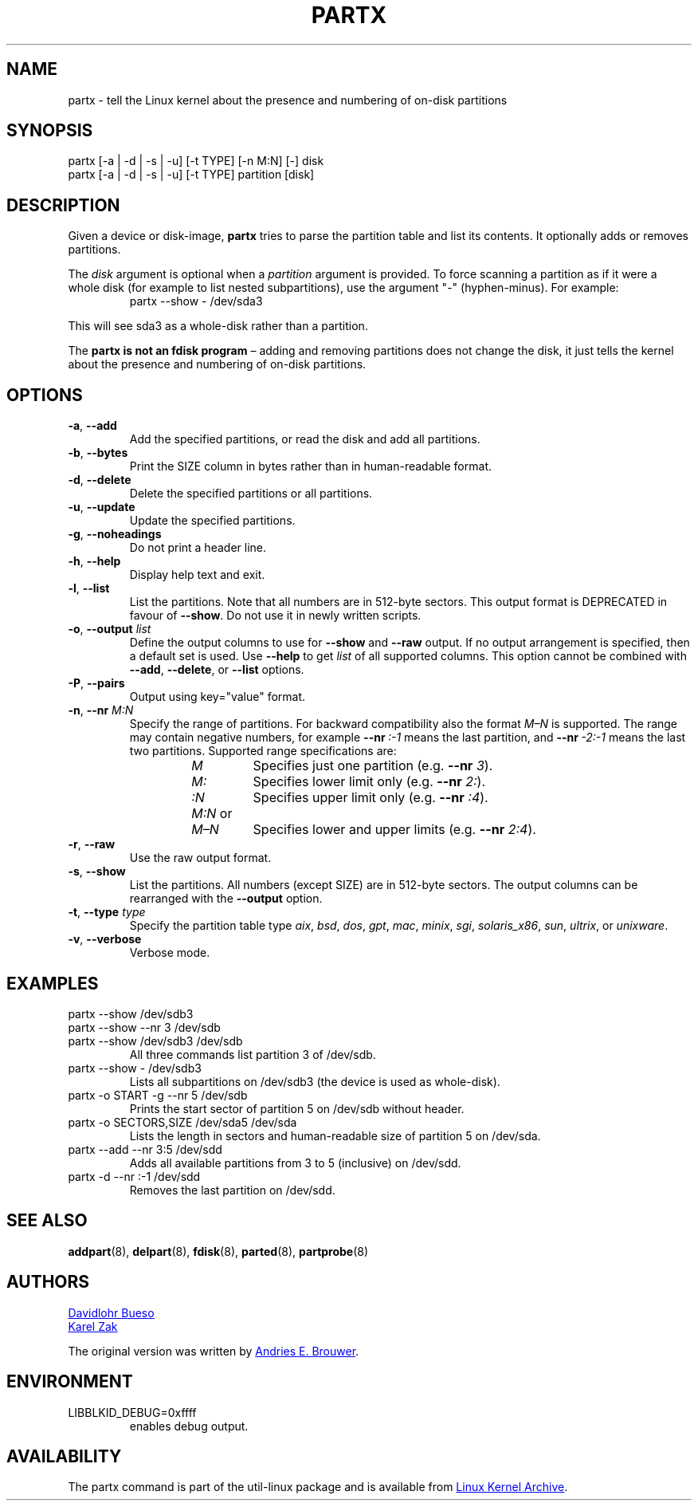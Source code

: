 .\" partx.8 --
.\" Copyright 2007 Karel Zak <kzak@redhat.com>
.\" Copyright 2007 Red Hat, Inc.
.\" Copyright 2010 Davidlohr Bueso <dave@gnu.org>
.\" May be distributed under the GNU General Public License
.TH PARTX "8" "June 2012" "util-linux" "System Administration"
.SH NAME
partx \- tell the Linux kernel about the presence and numbering of
on-disk partitions
.SH SYNOPSIS
partx [\-a | \-d | \-s | \-u] [\-t TYPE] [\-n M:N] [\-] disk
.br
partx [\-a | \-d | \-s | \-u] [\-t TYPE] partition [disk]
.SH DESCRIPTION
Given a device or disk-image,
.B partx
tries to parse the partition table and list its contents.  It
optionally adds or removes partitions.
.PP
The
.I disk
argument is optional when a
.I partition
argument is provided.  To force scanning a partition as if it were a whole disk
(for example to list nested subpartitions), use the argument "\-" (hyphen-minus).  For example:

.RS 7
.TP
partx \-\-show \- /dev/sda3
.RE
.PP
This will see sda3 as a whole-disk rather than a partition.
.PP
The
.B partx is not an fdisk program
\(en adding and removing partitions does not change the disk, it just
tells the kernel about the presence and numbering of on-disk
partitions.
.SH OPTIONS
.IP "\fB\-a\fR, \fB\-\-add\fP"
Add the specified partitions, or read the disk and add all partitions.
.IP "\fB\-b\fR, \fB\-\-bytes\fP"
Print the SIZE column in bytes rather than in human-readable format.
.IP "\fB\-d\fR, \fB\-\-delete\fP"
Delete the specified partitions or all partitions.
.IP "\fB\-u\fR, \fB\-\-update\fP"
Update the specified partitions.
.IP "\fB\-g\fR, \fB\-\-noheadings\fP"
Do not print a header line.
.IP "\fB\-h\fR, \fB\-\-help\fP"
Display help text and exit.
.IP "\fB\-l\fR, \fB\-\-list\fP"
List the partitions.  Note that all numbers are in 512-byte sectors.
This output format is DEPRECATED in favour of
.BR \-\-show .
Do not use it in newly written scripts.
.IP "\fB\-o\fR, \fB\-\-output \fIlist\fP"
Define the output columns to use for
.B \-\-show
and
.B \-\-raw
output.  If no output arrangement is specified, then a default set is
used.  Use
.B \-\-help
to get
.I list
of all supported columns.  This option cannot be combined with
.BR \-\-add ,
.BR \-\-delete ,
or
.B \-\-list
options.
.IP "\fB\-P\fR, \fB\-\-pairs\fP"
Output using key="value" format.
.IP "\fB\-n\fR, \fB\-\-nr \fIM:N\fP"
Specify the range of partitions.  For backward compatibility also the
format
.I M\(enN
is supported.  The range may contain negative numbers, for example
.BI \-\-nr \ :\-1
means the last partition, and
.BI \-\-nr \ \-2:\-1
means the last two partitions.  Supported range specifications are:
.RS 14
.TP
.I M
Specifies just one partition (e.g.\& \fB\-\-nr\fR
.IR 3 ).
.TP
.I M:
Specifies lower limit only (e.g.\& \fB\-\-nr\fR
.IR 2: ).
.TP
.I :N
Specifies upper limit only (e.g.\& \fB\-\-nr\fR
.IR :4 ).
.TP
.IR M:N \ or
.TQ
.I M\(enN
Specifies lower and upper limits (e.g.\& \fB\-\-nr\fR
.IR 2:4 ).
.RE
.IP "\fB\-r\fR, \fB\-\-raw\fP"
Use the raw output format.
.IP "\fB\-s\fR, \fB\-\-show\fP"
List the partitions.  All numbers (except SIZE) are in 512-byte
sectors.  The output columns can be rearranged with the
.B \-\-output
option.
.IP "\fB\-t\fR, \fB\-\-type \fItype\fP"
Specify the partition table type
.IR aix ,
.IR bsd ,
.IR dos ,
.IR gpt ,
.IR mac ,
.IR minix ,
.IR sgi ,
.IR solaris_x86 ,
.IR sun ,
.IR ultrix ,
or
.IR unixware .
.IP "\fB\-v\fR, \fB\-\-verbose\fP"
Verbose mode.
.SH EXAMPLES
.TP
partx \-\-show /dev/sdb3
.TQ
partx \-\-show \-\-nr 3 /dev/sdb
.TQ
partx \-\-show /dev/sdb3 /dev/sdb
All three commands list partition 3 of /dev/sdb.
.TP
partx \-\-show \- /dev/sdb3
Lists all subpartitions on /dev/sdb3 (the device is used as
whole-disk).
.TP
partx \-o START \-g \-\-nr 5 /dev/sdb
Prints the start sector of partition 5 on /dev/sdb without header.
.TP
partx \-o SECTORS,SIZE /dev/sda5 /dev/sda
Lists the length in sectors and human-readable size of partition 5 on
/dev/sda.
.TP
partx \-\-add \-\-nr 3:5 /dev/sdd
Adds all available partitions from 3 to 5 (inclusive) on /dev/sdd.
.TP
partx \-d \-\-nr :\-1 /dev/sdd
Removes the last partition on /dev/sdd.
.SH SEE ALSO
.BR addpart (8),
.BR delpart (8),
.BR fdisk (8),
.BR parted (8),
.BR partprobe (8)
.SH AUTHORS
.MT dave@gnu.org
Davidlohr Bueso
.ME
.br
.MT kzak@redhat.com
Karel Zak
.ME
.PP
The original version was written by
.MT aeb@cwi.nl
Andries E.\& Brouwer
.ME .
.SH ENVIRONMENT
.IP LIBBLKID_DEBUG=0xffff
enables debug output.
.SH AVAILABILITY
The partx command is part of the util-linux package and is available from
.UR ftp://\:ftp.kernel.org\:/pub\:/linux\:/utils\:/util-linux/
Linux Kernel Archive
.UE .
